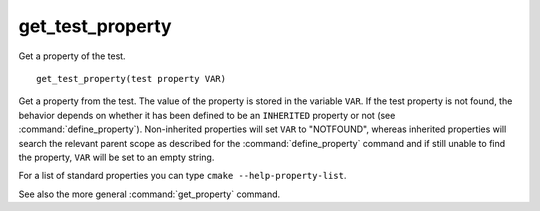 get_test_property
-----------------

Get a property of the test.

::

  get_test_property(test property VAR)

Get a property from the test.  The value of the property is stored in
the variable ``VAR``.  If the test property is not found, the behavior
depends on whether it has been defined to be an ``INHERITED`` property
or not (see :command:`define_property`).  Non-inherited properties will
set ``VAR`` to "NOTFOUND", whereas inherited properties will search the
relevant parent scope as described for the :command:`define_property`
command and if still unable to find the property, ``VAR`` will be set to
an empty string.

For a list of standard properties you can type ``cmake --help-property-list``.

See also the more general :command:`get_property` command.

